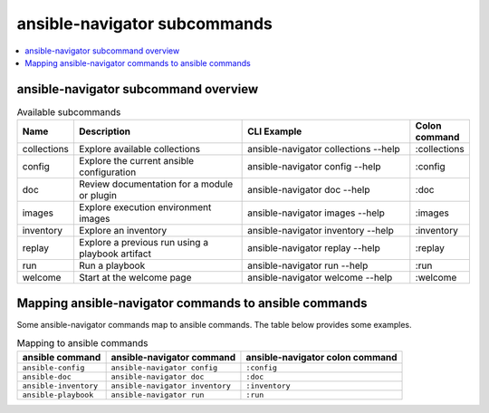 .. _available_subcommands:

*****************************
ansible-navigator subcommands
*****************************

.. contents::
   :local:

ansible-navigator subcommand overview
========================================

..
  start-subcommands-table
.. list-table:: Available subcommands
  :widths: 1 3 3 1
  :header-rows: 1

  * - Name
    - Description
    - CLI Example
    - Colon command
  * - collections
    - Explore available collections
    - ansible-navigator collections --help
    - :collections
  * - config
    - Explore the current ansible configuration
    - ansible-navigator config --help
    - :config
  * - doc
    - Review documentation for a module or plugin
    - ansible-navigator doc --help
    - :doc
  * - images
    - Explore execution environment images
    - ansible-navigator images --help
    - :images
  * - inventory
    - Explore an inventory
    - ansible-navigator inventory --help
    - :inventory
  * - replay
    - Explore a previous run using a playbook artifact
    - ansible-navigator replay --help
    - :replay
  * - run
    - Run a playbook
    - ansible-navigator run --help
    - :run
  * - welcome
    - Start at the welcome page
    - ansible-navigator welcome --help
    - :welcome
..
  end-subcommands-table


Mapping ansible-navigator commands to ansible commands
======================================================

Some ansible-navigator commands map to ansible commands. The table below provides some examples.

.. list-table:: Mapping to ansible commands
  :header-rows: 1

  * - ansible command
    - ansible-navigator command
    - ansible-navigator colon command
  * - ``ansible-config``
    - ``ansible-navigator config``
    - ``:config``
  * - ``ansible-doc``
    - ``ansible-navigator doc``
    - ``:doc``
  * - ``ansible-inventory``
    - ``ansible-navigator inventory``
    - ``:inventory``
  * - ``ansible-playbook``
    - ``ansible-navigator run``
    - ``:run``
